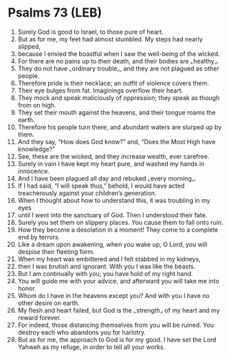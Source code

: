 * Psalms 73 (LEB)
:PROPERTIES:
:ID: LEB/19-PSA073
:END:

1. Surely God is good to Israel, to those pure of heart.
2. But as for me, my feet had almost stumbled. My steps had nearly slipped,
3. because I envied the boastful when I saw the well-being of the wicked.
4. For there are no pains up to their death, and their bodies are ⌞healthy⌟.
5. They do not have ⌞ordinary trouble⌟, and they are not plagued as other people.
6. Therefore pride is their necklace; an outfit of violence covers them.
7. Their eye bulges from fat. Imaginings overflow their heart.
8. They mock and speak maliciously of oppression; they speak as though from on high.
9. They set their mouth against the heavens, and their tongue roams the earth.
10. Therefore his people turn there, and abundant waters are slurped up by them.
11. And they say, “How does God know?” and, “Does the Most High have knowledge?”
12. See, these are the wicked, and they increase wealth, ever carefree.
13. Surely in vain I have kept my heart pure, and washed my hands in innocence.
14. And I have been plagued all day and rebuked ⌞every morning⌟.
15. If I had said, “I will speak thus,” behold, I would have acted treacherously against your children’s generation.
16. When I thought about how to understand this, it was troubling in my eyes
17. until I went into the sanctuary of God. Then I understood their fate.
18. Surely you set them on slippery places. You cause them to fall onto ruin.
19. How they become a desolation in a moment! They come to a complete end by terrors.
20. Like a dream upon awakening, when you wake up, O Lord, you will despise their fleeting form.
21. When my heart was embittered and I felt stabbed in my kidneys,
22. then I was brutish and ignorant. With you I was like the beasts.
23. But I am continually with you; you have hold of my right hand.
24. You will guide me with your advice, and afterward you will take me into honor.
25. Whom do I have in the heavens except you? And with you I have no other desire on earth.
26. My flesh and heart failed, but God is the ⌞strength⌟ of my heart and my reward forever.
27. For indeed, those distancing themselves from you will be ruined. You destroy each who abandons you for harlotry.
28. But as for me, the approach to God is for my good. I have set the Lord Yahweh as my refuge, in order to tell all your works.
